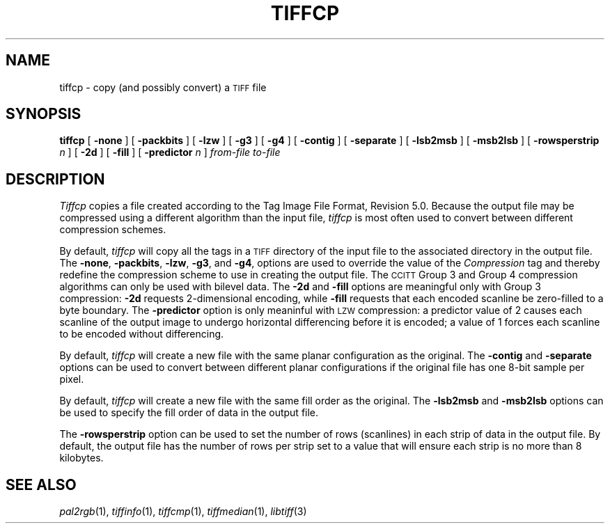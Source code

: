 .\"	$Header: /usr/people/sam/tiff/man/man1/RCS/tiffcp.1,v 1.13 91/07/16 16:14:54 sam Exp $
.\"
.\" Copyright (c) 1988, 1989, 1990, 1991 Sam Leffler
.\" Copyright (c) 1991 Silicon Graphics, Inc.
.\"
.\" Permission to use, copy, modify, distribute, and sell this software and 
.\" its documentation for any purpose is hereby granted without fee, provided
.\" that (i) the above copyright notices and this permission notice appear in
.\" all copies of the software and related documentation, and (ii) the names of
.\" Sam Leffler and Silicon Graphics may not be used in any advertising or
.\" publicity relating to the software without the specific, prior written
.\" permission of Sam Leffler and Silicon Graphics.
.\" 
.\" THE SOFTWARE IS PROVIDED "AS-IS" AND WITHOUT WARRANTY OF ANY KIND, 
.\" EXPRESS, IMPLIED OR OTHERWISE, INCLUDING WITHOUT LIMITATION, ANY 
.\" WARRANTY OF MERCHANTABILITY OR FITNESS FOR A PARTICULAR PURPOSE.  
.\" 
.\" IN NO EVENT SHALL SAM LEFFLER OR SILICON GRAPHICS BE LIABLE FOR
.\" ANY SPECIAL, INCIDENTAL, INDIRECT OR CONSEQUENTIAL DAMAGES OF ANY KIND,
.\" OR ANY DAMAGES WHATSOEVER RESULTING FROM LOSS OF USE, DATA OR PROFITS,
.\" WHETHER OR NOT ADVISED OF THE POSSIBILITY OF DAMAGE, AND ON ANY THEORY OF 
.\" LIABILITY, ARISING OUT OF OR IN CONNECTION WITH THE USE OR PERFORMANCE 
.\" OF THIS SOFTWARE.
.\"
.TH TIFFCP 1 "May 18, 1991"
.SH NAME
tiffcp \- copy (and possibly convert) a
.SM TIFF
file
.SH SYNOPSIS
.B tiffcp
[
.B \-none
] [
.B \-packbits
] [
.B \-lzw
] [
.B \-g3
] [
.B \-g4
] [
.B \-contig
] [
.B \-separate
] [
.B \-lsb2msb
] [
.B \-msb2lsb
] [
.B \-rowsperstrip
.I n
] [
.B \-2d
] [
.B \-fill
] [
.B \-predictor
.I n
]
.I "from-file to-file"
.SH DESCRIPTION
.I Tiffcp
copies a file created according
to the Tag Image File Format, Revision 5.0.
Because the output file may be compressed using a different
algorithm than the input file,
.I tiffcp
is most often used to convert between different compression
schemes.
.PP
By default, 
.I tiffcp
will copy all the tags in a
.SM TIFF
directory of the input
file to the associated directory in the output file.
The
.BR \-none ,
.BR \-packbits ,
.BR \-lzw ,
.BR \-g3 ,
and
.BR \-g4 ,
options are used to override the value of the
.I Compression
tag and thereby redefine
the compression scheme to use in creating the output file.
The
.SM CCITT
Group 3 and Group 4 compression algorithms can only
be used with bilevel data.
The
.B \-2d
and
.B \-fill
options are meaningful only with Group 3 compression:
.B \-2d
requests 2-dimensional encoding, while
.B \-fill
requests that each encoded scanline be
zero-filled to a byte boundary.
The
.B \-predictor
option is only meaninful with 
.SM LZW
compression: a predictor value of 2 causes
each scanline of the output image to undergo horizontal
differencing before it is encoded; a value
of 1 forces each scanline to be encoded without differencing.
.PP
By default,
.I tiffcp
will create a new file with the same planar configuration as
the original.
The
.B \-contig
and
.B \-separate
options can be used to convert between different planar
configurations if the original file has one 8-bit
sample per pixel.
.PP
By default,
.I tiffcp
will create a new file with the same fill order as the original.
The
.B \-lsb2msb
and
.B \-msb2lsb
options can be used to specify the fill order of data
in the output file.
.PP
The
.B \-rowsperstrip
option can be used to set the number of rows (scanlines)
in each strip of data in the output file.
By default, the output file has the number of rows per strip
set to a value that will ensure each strip is no more than 8 kilobytes.
.SH "SEE ALSO"
.IR pal2rgb (1),
.IR tiffinfo (1),
.IR tiffcmp (1),
.IR tiffmedian (1),
.IR libtiff (3)
